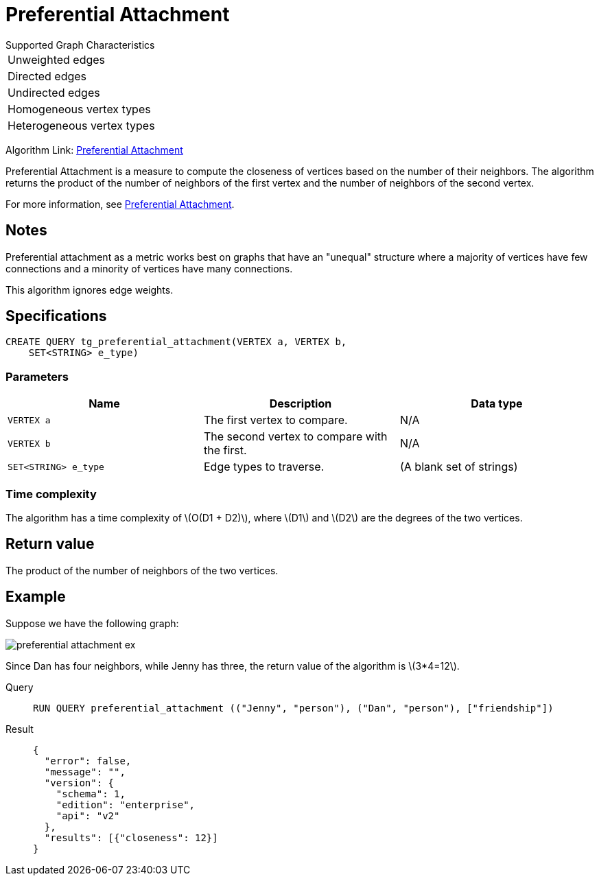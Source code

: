 = Preferential Attachment
:stem: latex

.Supported Graph Characteristics
****
[cols='1']
|===
^|Unweighted edges
^|Directed edges
^|Undirected edges
^|Homogeneous vertex types
^|Heterogeneous vertex types
|===

Algorithm Link: link:https://github.com/tigergraph/gsql-graph-algorithms/tree/master/algorithms/Topological%20Link%20Prediction/preferential_attachment[Preferential Attachment]

****


Preferential Attachment is a measure to compute the closeness of vertices based on the number of their neighbors.
The algorithm returns the product of the number of neighbors of the first vertex and the number of neighbors of the second vertex.

For more information, see https://en.wikipedia.org/wiki/Preferential_attachment[Preferential Attachment].

== Notes

Preferential attachment as a metric works best on graphs that have an "unequal" structure where a majority of vertices have few connections and a minority of vertices have many connections.

This algorithm ignores edge weights.

== Specifications
[,gsql]
----
CREATE QUERY tg_preferential_attachment(VERTEX a, VERTEX b,
    SET<STRING> e_type)
----

=== Parameters
[cols="1,1,1"]
|===
|Name | Description | Data type

| `VERTEX a`
|  The first vertex to compare.
| N/A

| `VERTEX b`
| The second vertex to compare with the first.
| N/A

| `SET<STRING> e_type`
| Edge types to traverse.
| (A blank set of strings)
|===

=== Time complexity
The algorithm has a time complexity of stem:[O(D1 + D2)], where stem:[D1] and stem:[D2] are the degrees of the two vertices.


== Return value
The product of the number of neighbors of the two vertices.

== Example
Suppose we have the following graph:

image::preferential-attachment-ex.png[]

Since Dan has four neighbors, while Jenny has three, the return value of the algorithm is stem:[3*4=12].

[tabs]
====
Query::
+
--
[,gsql]
----
RUN QUERY preferential_attachment (("Jenny", "person"), ("Dan", "person"), ["friendship"])
----
--
Result::
+
--
[,json]
----
{
  "error": false,
  "message": "",
  "version": {
    "schema": 1,
    "edition": "enterprise",
    "api": "v2"
  },
  "results": [{"closeness": 12}]
}
----
--
====